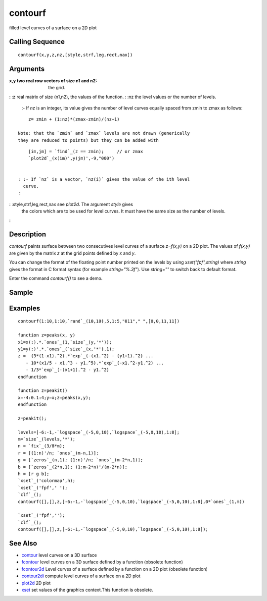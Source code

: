 


contourf
========

filled level curves of a surface on a 2D plot



Calling Sequence
~~~~~~~~~~~~~~~~


::

    contourf(x,y,z,nz,[style,strf,leg,rect,nax])




Arguments
~~~~~~~~~

:x,y two real row vectors of size n1 and n2: the grid.
: :z real matrix of size (n1,n2), the values of the function.
: :nz the level values or the number of levels.
    :- If `nz` is an integer, its value gives the number of level curves
    equally spaced from zmin to zmax as follows:

::

        z= zmin + (1:nz)*(zmax-zmin)/(nz+1)

    Note: that the `zmin` and `zmax` levels are not drawn (generically
    they are reduced to points) but they can be added with

::

        [im,jm] = `find`_(z == zmin);     // or zmax 
        `plot2d`_(x(im)',y(jm)',-9,"000")


    : :- If `nz` is a vector, `nz(i)` gives the value of the ith level
      curve.
    :

: :style,strf,leg,rect,nax see `plot2d`. The argument `style` gives
  the colors which are to be used for level curves. It must have the
  same size as the number of levels.
:



Description
~~~~~~~~~~~

`contourf` paints surface between two consecutives level curves of a
surface `z=f(x,y)` on a 2D plot. The values of `f(x,y)` are given by
the matrix `z` at the grid points defined by `x` and `y`.

You can change the format of the floating point number printed on the
levels by using `xset("fpf",string)` where `string` gives the format
in C format syntax (for example `string="%.3f"`). Use `string=""` to
switch back to default format.

Enter the command `contourf()` to see a demo.



Sample
~~~~~~



Examples
~~~~~~~~


::

    contourf(1:10,1:10,`rand`_(10,10),5,1:5,"011"," ",[0,0,11,11])
    
    function z=peaks(x, y)
    x1=x(:).*.`ones`_(1,`size`_(y,'*'));
    y1=y(:)'.*.`ones`_(`size`_(x,'*'),1);
    z =  (3*(1-x1).^2).*`exp`_(-(x1.^2) - (y1+1).^2) ... 
       - 10*(x1/5 - x1.^3 - y1.^5).*`exp`_(-x1.^2-y1.^2) ... 
       - 1/3*`exp`_(-(x1+1).^2 - y1.^2) 
    endfunction
    
    function z=peakit()
    x=-4:0.1:4;y=x;z=peaks(x,y);
    endfunction
    
    z=peakit();
    
    levels=[-6:-1,-`logspace`_(-5,0,10),`logspace`_(-5,0,10),1:8];
    m=`size`_(levels,'*');
    n = `fix`_(3/8*m);
    r = [(1:n)'/n; `ones`_(m-n,1)];
    g = [`zeros`_(n,1); (1:n)'/n; `ones`_(m-2*n,1)];
    b = [`zeros`_(2*n,1); (1:m-2*n)'/(m-2*n)];
    h = [r g b];
    `xset`_('colormap',h);
    `xset`_('fpf',' ');
    `clf`_();
    contourf([],[],z,[-6:-1,-`logspace`_(-5,0,10),`logspace`_(-5,0,10),1:8],0*`ones`_(1,m))
    
    `xset`_('fpf','');
    `clf`_();
    contourf([],[],z,[-6:-1,-`logspace`_(-5,0,10),`logspace`_(-5,0,10),1:8]);




See Also
~~~~~~~~


+ `contour`_ level curves on a 3D surface
+ `fcontour`_ level curves on a 3D surface defined by a function
  (obsolete function)
+ `fcontour2d`_ Level curves of a surface defined by a function on a
  2D plot (obsolete function)
+ `contour2di`_ compute level curves of a surface on a 2D plot
+ `plot2d`_ 2D plot
+ `xset`_ set values of the graphics context.This function is
  obsolete.


.. _fcontour: fcontour.html
.. _contour2di: contour2di.html
.. _fcontour2d: fcontour2d.html
.. _plot2d: plot2d.html
.. _contour: contour.html
.. _xset: xset.html


